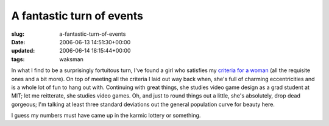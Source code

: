 A fantastic turn of  events
===========================

:slug: a-fantastic-turn-of-events
:date: 2006-06-13 14:51:30+00:00
:updated: 2006-06-14 18:15:44+00:00
:tags: waksman

In what I find to be a surprisingly fortuitous turn, I've found a girl
who satisfies my `criteria for a
woman <link://slug/what-am-i-looking-for-in-a-woman>`__
(all the requisite ones and a bit more). On top of meeting all the
criteria I laid out way back when, she's full of charming eccentricities
and is a whole lot of fun to hang out with. Continuing with great
things, she studies video game design as a grad student at MIT; let me
reitterate, she studies video games. Oh, and just to round things out a
little, she's absolutely, drop dead gorgeous; I'm talking at least three
standard deviations out the general population curve for beauty here.

I guess my numbers must have came up in the karmic lottery or something.
